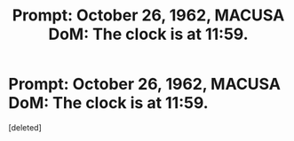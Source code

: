 #+TITLE: Prompt: October 26, 1962, MACUSA DoM: The clock is at 11:59.

* Prompt: October 26, 1962, MACUSA DoM: The clock is at 11:59.
:PROPERTIES:
:Score: 1
:DateUnix: 1562187329.0
:DateShort: 2019-Jul-04
:END:
[deleted]


